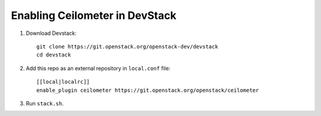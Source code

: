 ===============================
Enabling Ceilometer in DevStack
===============================

1. Download Devstack::

    git clone https://git.openstack.org/openstack-dev/devstack
    cd devstack

2. Add this repo as an external repository in ``local.conf`` file::

    [[local|localrc]]
    enable_plugin ceilometer https://git.openstack.org/openstack/ceilometer

3. Run ``stack.sh``.

